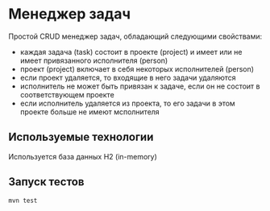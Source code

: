* Менеджер задач

Простой CRUD менеджер задач, обладающий следующими свойствами:

+ каждая задача (task) состоит в проекте (project) и имеет или не имеет привязанного исполнителя (person)
+ проект (project) включает в себя некоторых исполнителей (person)
+ если проект удаляется, то входящие в него задачи удаляются
+ исполнитель не может быть привязан к задаче, если он не состоит в соответствующем проекте
+ если исполнитель удаляется из проекта, то его задачи в этом проекте больше не имеют мсполнителя

** Используемые технологии
   Используется база данных H2 (in-memory)

** Запуск тестов
~mvn test~
